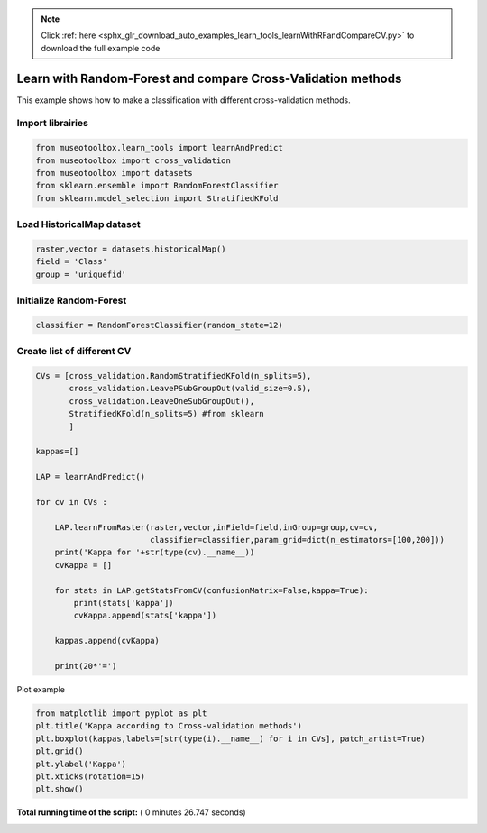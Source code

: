 .. note::
    :class: sphx-glr-download-link-note

    Click :ref:`here <sphx_glr_download_auto_examples_learn_tools_learnWithRFandCompareCV.py>` to download the full example code
.. rst-class:: sphx-glr-example-title

.. _sphx_glr_auto_examples_learn_tools_learnWithRFandCompareCV.py:


Learn with Random-Forest and compare Cross-Validation methods
===============================================================

This example shows how to make a classification with different cross-validation methods.



Import librairies
-------------------------------------------



.. code-block:: python


    from museotoolbox.learn_tools import learnAndPredict
    from museotoolbox import cross_validation
    from museotoolbox import datasets
    from sklearn.ensemble import RandomForestClassifier
    from sklearn.model_selection import StratifiedKFold







Load HistoricalMap dataset
-------------------------------------------



.. code-block:: python


    raster,vector = datasets.historicalMap()
    field = 'Class'
    group = 'uniquefid'







Initialize Random-Forest
---------------------------



.. code-block:: python


    classifier = RandomForestClassifier(random_state=12)







Create list of different CV
---------------------------



.. code-block:: python


    CVs = [cross_validation.RandomStratifiedKFold(n_splits=5),
           cross_validation.LeavePSubGroupOut(valid_size=0.5),
           cross_validation.LeaveOneSubGroupOut(),
           StratifiedKFold(n_splits=5) #from sklearn
           ]

    kappas=[]

    LAP = learnAndPredict()

    for cv in CVs : 
        
        LAP.learnFromRaster(raster,vector,inField=field,inGroup=group,cv=cv,
                            classifier=classifier,param_grid=dict(n_estimators=[100,200]))
        print('Kappa for '+str(type(cv).__name__))
        cvKappa = []
    
        for stats in LAP.getStatsFromCV(confusionMatrix=False,kappa=True):
            print(stats['kappa'])
            cvKappa.append(stats['kappa'])
    
        kappas.append(cvKappa)
    
        print(20*'=')





.. rst-class:: sphx-glr-script-out

 Out:

 .. code-block:: none

    Received groups value, but randomCV don't use it
    Received groups value, but randomCV don't use it
    Received groups value, but randomCV don't use it
    Kappa for RandomStratifiedKFold
    0.948570600537
    0.939414199586
    0.946339752947
    0.952649013457
    0.947844865278
    ====================
    Kappa for LeavePSubGroupOut
    0.758469823474
    0.793418266425
    ====================
    Kappa for LeaveOneSubGroupOut
    0.953225138931
    0.827679710891
    ====================
    Kappa for StratifiedKFold
    0.932861343347
    0.900561334848
    0.903732605696
    0.955294896702
    0.955478269449
    ====================


Plot example



.. code-block:: python



    from matplotlib import pyplot as plt
    plt.title('Kappa according to Cross-validation methods')
    plt.boxplot(kappas,labels=[str(type(i).__name__) for i in CVs], patch_artist=True)
    plt.grid()
    plt.ylabel('Kappa')
    plt.xticks(rotation=15)
    plt.show()



.. image:: /auto_examples/learn_tools/images/sphx_glr_learnWithRFandCompareCV_001.png
    :class: sphx-glr-single-img




**Total running time of the script:** ( 0 minutes  26.747 seconds)


.. _sphx_glr_download_auto_examples_learn_tools_learnWithRFandCompareCV.py:


.. only :: html

 .. container:: sphx-glr-footer
    :class: sphx-glr-footer-example



  .. container:: sphx-glr-download

     :download:`Download Python source code: learnWithRFandCompareCV.py <learnWithRFandCompareCV.py>`



  .. container:: sphx-glr-download

     :download:`Download Jupyter notebook: learnWithRFandCompareCV.ipynb <learnWithRFandCompareCV.ipynb>`


.. only:: html

 .. rst-class:: sphx-glr-signature

    `Gallery generated by Sphinx-Gallery <https://sphinx-gallery.readthedocs.io>`_
